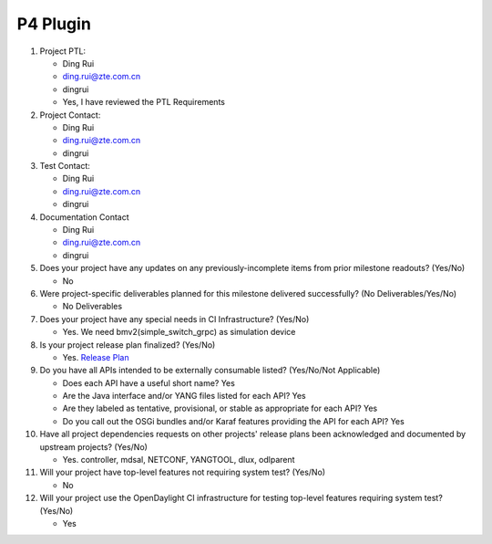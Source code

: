 =========
P4 Plugin
=========

1. Project PTL:

   - Ding Rui
   - ding.rui@zte.com.cn
   - dingrui
   - Yes, I have reviewed the PTL Requirements

2. Project Contact:

   - Ding Rui
   - ding.rui@zte.com.cn
   - dingrui

3. Test Contact:

   - Ding Rui
   - ding.rui@zte.com.cn
   - dingrui

4. Documentation Contact

   - Ding Rui
   - ding.rui@zte.com.cn
   - dingrui

5. Does your project have any updates on any previously-incomplete items from
   prior milestone readouts? (Yes/No)

   - No

6. Were project-specific deliverables planned for this milestone delivered
   successfully? (No Deliverables/Yes/No)

   - No Deliverables

7. Does your project have any special needs in CI Infrastructure? (Yes/No)

   - Yes. We need bmv2(simple_switch_grpc) as simulation device

8. Is your project release plan finalized?  (Yes/No)

   - Yes. `Release Plan <https://wiki.opendaylight.org/view/P4_Plugin:Oxygen:Release_Plan>`_

9. Do you have all APIs intended to be externally consumable listed? (Yes/No/Not Applicable)

   - Does each API have a useful short name? Yes
   - Are the Java interface and/or YANG files listed for each API? Yes
   - Are they labeled as tentative, provisional, or stable as appropriate for
     each API? Yes
   - Do you call out the OSGi bundles and/or Karaf features providing the API
     for each API? Yes

10. Have all project dependencies requests on other projects' release plans
    been acknowledged and documented by upstream projects?  (Yes/No)

    - Yes. controller, mdsal, NETCONF, YANGTOOL, dlux, odlparent

11. Will your project have top-level features not requiring system test?
    (Yes/No)

    - No

12. Will your project use the OpenDaylight CI infrastructure for testing
    top-level features requiring system test? (Yes/No)

    - Yes
